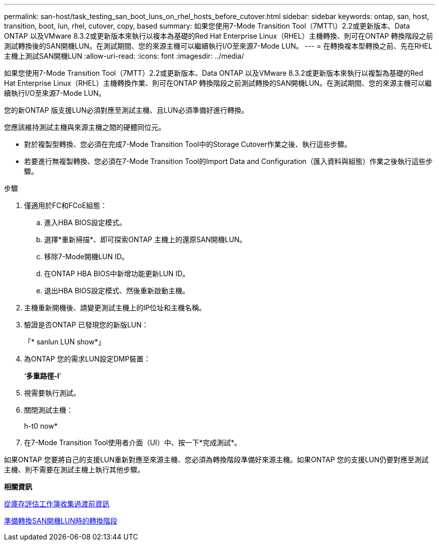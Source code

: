 ---
permalink: san-host/task_testing_san_boot_luns_on_rhel_hosts_before_cutover.html 
sidebar: sidebar 
keywords: ontap, san, host, transition, boot, lun, rhel, cutover, copy, based 
summary: 如果您使用7-Mode Transition Tool（7MTT\）2.2或更新版本、Data ONTAP 以及VMware 8.3.2或更新版本來執行以複本為基礎的Red Hat Enterprise Linux（RHEL）主機轉換、則可在ONTAP 轉換階段之前測試轉換後的SAN開機LUN。在測試期間、您的來源主機可以繼續執行I/O至來源7-Mode LUN。 
---
= 在轉換複本型轉換之前、先在RHEL主機上測試SAN開機LUN
:allow-uri-read: 
:icons: font
:imagesdir: ../media/


[role="lead"]
如果您使用7-Mode Transition Tool（7MTT）2.2或更新版本、Data ONTAP 以及VMware 8.3.2或更新版本來執行以複製為基礎的Red Hat Enterprise Linux（RHEL）主機轉換作業、則可在ONTAP 轉換階段之前測試轉換的SAN開機LUN。在測試期間、您的來源主機可以繼續執行I/O至來源7-Mode LUN。

您的新ONTAP 版支援LUN必須對應至測試主機、且LUN必須準備好進行轉換。

您應該維持測試主機與來源主機之間的硬體同位元。

* 對於複製型轉換、您必須在完成7-Mode Transition Tool中的Storage Cutover作業之後、執行這些步驟。
* 若要進行無複製轉換、您必須在7-Mode Transition Tool的Import Data and Configuration（匯入資料與組態）作業之後執行這些步驟。


.步驟
. 僅適用於FC和FCoE組態：
+
.. 進入HBA BIOS設定模式。
.. 選擇*重新掃描*、即可探索ONTAP 主機上的還原SAN開機LUN。
.. 移除7-Mode開機LUN ID。
.. 在ONTAP HBA BIOS中新增功能更新LUN ID。
.. 退出HBA BIOS設定模式、然後重新啟動主機。


. 主機重新開機後、請變更測試主機上的IP位址和主機名稱。
. 驗證是否ONTAP 已發現您的新版LUN：
+
「* sanlun LUN show*」

. 為ONTAP 您的需求LUN設定DMP裝置：
+
‘*多重路徑-l*’

. 視需要執行測試。
. 關閉測試主機：
+
h-t0 now*

. 在7-Mode Transition Tool使用者介面（UI）中、按一下*完成測試*。


如果ONTAP 您要將自己的支援LUN重新對應至來源主機、您必須為轉換階段準備好來源主機。如果ONTAP 您的支援LUN仍要對應至測試主機、則不需要在測試主機上執行其他步驟。

*相關資訊*

xref:task_gathering_pretransition_information_from_inventory_assessment_workbook.adoc[從庫存評估工作簿收集過渡前資訊]

xref:concept_preparing_for_cutover_when_transitioning_san_boot_luns.adoc[準備轉換SAN開機LUN時的轉換階段]
